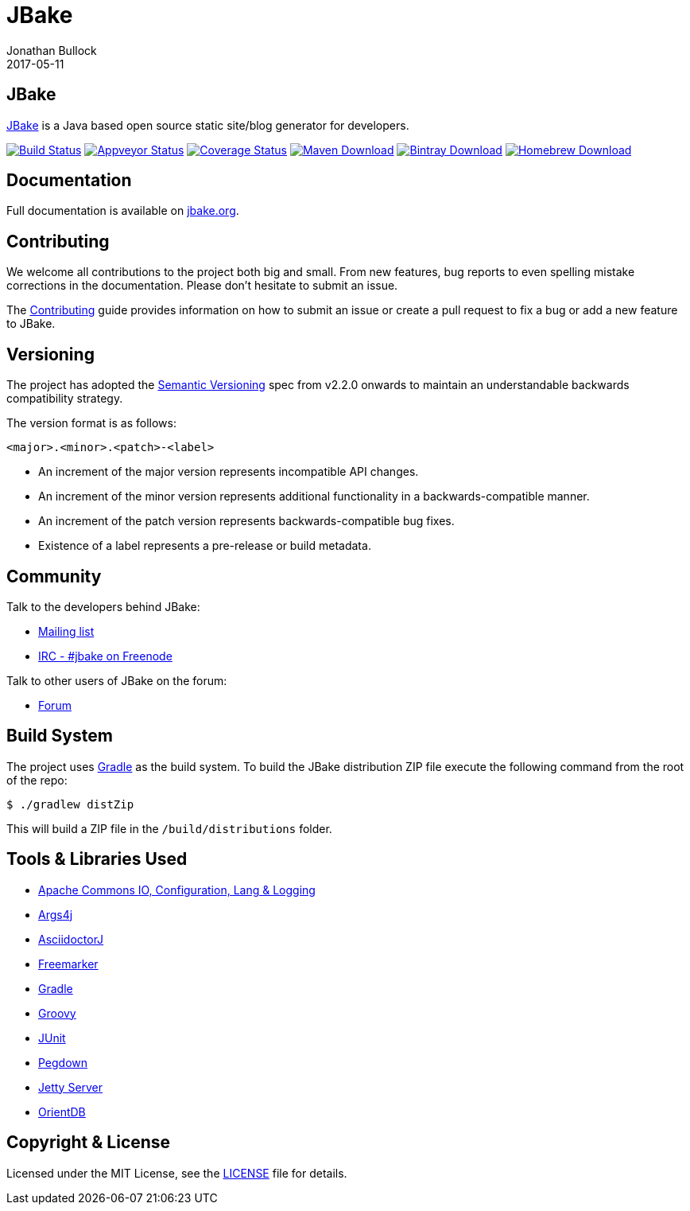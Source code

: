 = JBake
Jonathan Bullock
2017-05-11
:idprefix:

== JBake

http://jbake.org[JBake] is a Java based open source static site/blog generator for developers.

image:https://img.shields.io/travis/jbake-org/jbake/master.svg["Build Status", link="https://travis-ci.org/jbake-org/jbake"]
image:https://ci.appveyor.com/api/projects/status/github/ancho/jbake?svg=true["Appveyor Status", link="https://ci.appveyor.com/project/ancho/jbake"]
image:https://img.shields.io/coveralls/jbake-org/jbake/master.svg["Coverage Status", link="https://coveralls.io/r/jbake-org/jbake"]
image:https://img.shields.io/maven-central/v/org.jbake/jbake-core.svg["Maven Download", link="http://jbake.org/download.html#maven"]
image:https://api.bintray.com/packages/jbake/maven/jbake-core/images/download.svg["Bintray Download", link="https://bintray.com/jbake/maven/jbake-core/_latestVersion"]
image:https://img.shields.io/homebrew/v/jbake.svg["Homebrew Download", link="http://jbake.org/download.html#homebrew"]

== Documentation

Full documentation is available on http://jbake.org/docs/[jbake.org].

== Contributing

We welcome all contributions to the project both big and small. From new features, bug reports to even spelling mistake corrections in 
the documentation. Please don't hesitate to submit an issue.

The link:CONTRIBUTING.asciidoc[Contributing] guide provides information on how to submit an issue or create a pull request to fix a bug or 
add a new feature to JBake.

== Versioning

The project has adopted the http://semver.org[Semantic Versioning] spec from v2.2.0 onwards to maintain an 
understandable backwards compatibility strategy.

The version format is as follows:

----
<major>.<minor>.<patch>-<label>
----

* An increment of the major version represents incompatible API changes.
* An increment of the minor version represents additional functionality in a backwards-compatible manner.
* An increment of the patch version represents backwards-compatible bug fixes.
* Existence of a label represents a pre-release or build metadata.

== Community

Talk to the developers behind JBake:

* http://groups.google.com/group/jbake-dev[Mailing list]
* link:irc://irc.freenode.net/#jbake[IRC - #jbake on Freenode]

Talk to other users of JBake on the forum:

* http://groups.google.com/group/jbake-user[Forum]

== Build System

The project uses http://gradle.org[Gradle] as the build system. To build the JBake distribution ZIP file execute the following command from the root of the repo:

----
$ ./gradlew distZip
----

This will build a ZIP file in the `/build/distributions` folder.

== Tools & Libraries Used

* http://commons.apache.org/[Apache Commons IO, Configuration, Lang & Logging]
* http://args4j.kohsuke.org/[Args4j]
* http://asciidoctor.org/[AsciidoctorJ]
* http://freemarker.org/[Freemarker]
* http://gradle.org[Gradle]
* http://groovy-lang.org/[Groovy]
* http://junit.org/[JUnit]
* http://pegdown.org/[Pegdown]
* http://www.eclipse.org/jetty/[Jetty Server]
* http://www.orientdb.org/[OrientDB]

== Copyright & License

Licensed under the MIT License, see the link:LICENSE[LICENSE] file for details.
